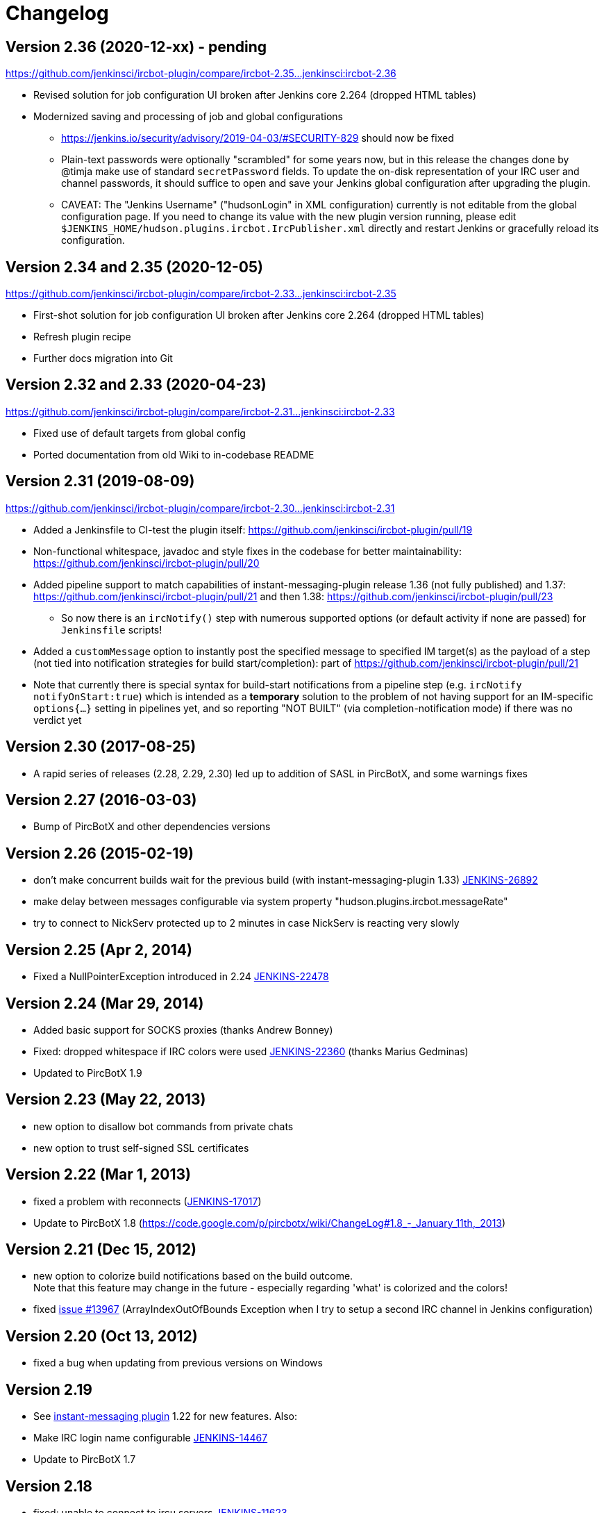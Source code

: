 = Changelog

[[IRCPlugin-Version-2.36]]
== Version 2.36 (2020-12-xx) - pending

https://github.com/jenkinsci/ircbot-plugin/compare/ircbot-2.35...jenkinsci:ircbot-2.36

* Revised solution for job configuration UI broken after Jenkins core
  2.264 (dropped HTML tables)
* Modernized saving and processing of job and global configurations
** https://jenkins.io/security/advisory/2019-04-03/#SECURITY-829 should
   now be fixed
** Plain-text passwords were optionally "scrambled" for some years now,
   but in this release the changes done by @timja make use of standard
   `secretPassword` fields. To update the on-disk representation of
   your IRC user and channel passwords, it should suffice to open and
   save your Jenkins global configuration after upgrading the plugin.
** CAVEAT: The "Jenkins Username" ("hudsonLogin" in XML configuration)
   currently is not editable from the global configuration page. If you
   need to change its value with the new plugin version running, please
   edit `$JENKINS_HOME/hudson.plugins.ircbot.IrcPublisher.xml` directly
   and restart Jenkins or gracefully reload its configuration.

[[IRCPlugin-Version-2.35]]
[[IRCPlugin-Version-2.34]]
== Version 2.34 and 2.35 (2020-12-05)

https://github.com/jenkinsci/ircbot-plugin/compare/ircbot-2.33...jenkinsci:ircbot-2.35

* First-shot solution for job configuration UI broken after Jenkins core 2.264 (dropped HTML tables)
* Refresh plugin recipe
* Further docs migration into Git

[[IRCPlugin-Version-2.33]]
[[IRCPlugin-Version-2.32]]
== Version 2.32 and 2.33 (2020-04-23)

https://github.com/jenkinsci/ircbot-plugin/compare/ircbot-2.31...jenkinsci:ircbot-2.33

* Fixed use of default targets from global config
* Ported documentation from old Wiki to in-codebase README

[[IRCPlugin-Version-2.31]]
== Version 2.31 (2019-08-09)

https://github.com/jenkinsci/ircbot-plugin/compare/ircbot-2.30...jenkinsci:ircbot-2.31

* Added a Jenkinsfile to CI-test the plugin itself:
https://github.com/jenkinsci/ircbot-plugin/pull/19
* Non-functional whitespace, javadoc and style fixes in the codebase for
better maintainability:
https://github.com/jenkinsci/ircbot-plugin/pull/20
* Added pipeline support to match capabilities of
instant-messaging-plugin release 1.36 (not fully published) and 1.37:
https://github.com/jenkinsci/ircbot-plugin/pull/21 and then 1.38:
https://github.com/jenkinsci/ircbot-plugin/pull/23
** So now there is an `ircNotify()` step with numerous supported
options (or default activity if none are passed) for `Jenkinsfile`
scripts!
* Added a `customMessage` option to instantly post the specified
message to specified IM target(s) as the payload of a step (not tied
into notification strategies for build start/completion): part of
https://github.com/jenkinsci/ircbot-plugin/pull/21
* Note that currently there is special syntax for build-start
notifications from a pipeline step (e.g. `ircNotify notifyOnStart:true`)
which is intended as a *temporary* solution to the problem of not having
support for an IM-specific `options{...}` setting in pipelines yet, and
so reporting "NOT BUILT" (via completion-notification mode) if there was
no verdict yet

[[IRCPlugin-Version-2.30]]
== Version 2.30 (2017-08-25)

* A rapid series of releases (2.28, 2.29, 2.30) led up to addition of
SASL in PircBotX, and some warnings fixes

[[IRCPlugin-Version-2.27]]
== Version 2.27 (2016-03-03)

* Bump of PircBotX and other dependencies versions

[[IRCPlugin-Version-2.26]]
== Version 2.26 (2015-02-19)

* don't make concurrent builds wait for the previous build (with
instant-messaging-plugin 1.33)
https://issues.jenkins-ci.org/browse/JENKINS-26892[JENKINS-26892]
* make delay between messages configurable via system property
"hudson.plugins.ircbot.messageRate"
* try to connect to NickServ protected up to 2 minutes in case NickServ
is reacting very slowly

[[IRCPlugin-Version-2.25]]
== Version 2.25 (Apr 2, 2014)

* Fixed a NullPointerException introduced in 2.24
https://issues.jenkins-ci.org/browse/JENKINS-22478[JENKINS-22478]

[[IRCPlugin-Version-2.24]]
== Version 2.24 (Mar 29, 2014)

* Added basic support for SOCKS proxies (thanks Andrew Bonney)
* Fixed: dropped whitespace if IRC colors were used
https://issues.jenkins-ci.org/browse/JENKINS-22360[JENKINS-22360]
(thanks Marius Gedminas)
* Updated to PircBotX 1.9

[[IRCPlugin-Version-2.23]]
== Version 2.23 (May 22, 2013)

* new option to disallow bot commands from private chats
* new option to trust self-signed SSL certificates

[[IRCPlugin-Version-2.22]]
== Version 2.22 (Mar 1, 2013)

* fixed a problem with reconnects
(https://issues.jenkins-ci.org/browse/JENKINS-17017[JENKINS-17017])
* Update to PircBotX 1.8
(https://code.google.com/p/pircbotx/wiki/ChangeLog#1.8_-_January_11th,_2013)

[[IRCPlugin-Version-2.21]]
== Version 2.21 (Dec 15, 2012)

* new option to colorize build notifications based on the build
outcome. +
Note that this feature may change in the future - especially regarding
'what' is colorized and the colors!
* fixed https://issues.jenkins-ci.org/browse/JENKINS-13697[issue
#13967] (ArrayIndexOutOfBounds Exception when I try to setup a second
IRC channel in Jenkins configuration)

[[IRCPlugin-Version-2.20]]
== Version 2.20 (Oct 13, 2012)

* fixed a bug when updating from previous versions on Windows

[[IRCPlugin-Version-2.19]]
== Version 2.19

* See https://plugins.jenkins.io/instant-messaging/[instant-messaging
plugin] 1.22 for new features. Also:
* Make IRC login name configurable
https://issues.jenkins-ci.org/browse/JENKINS-14467[JENKINS-14467]
* Update to PircBotX 1.7

[[IRCPlugin-Version-2.18]]
== Version 2.18

* fixed: unable to connect to ircu servers
https://issues.jenkins-ci.org/browse/JENKINS-11623[JENKINS-11623]
* See https://plugins.jenkins.io/instant-messaging/[instant-messaging
plugin] 1.21 for more new features

[[IRCPlugin-Version-2.17]]
== Version 2.17

skipped

[[IRCPlugin-Version-2.16]]
== Version 2.16

* fixed: password authentication not working since 2.14
(https://issues.jenkins-ci.org/browse/JENKINS-10862[JENKINS-10862])

[[IRCPlugin-Version-2.15]]
== Version 2.15

* fixed: NickServ password wasn't saved
(https://issues.jenkins-ci.org/browse/JENKINS-10145[JENKINS-10145])

[[IRCPlugin-Version-2.14]]
== Version 2.14

* Support SSL connections
(https://issues.jenkins-ci.org/browse/JENKINS-3543[JENKINS-3543]) 
** *Attention:* as the underlying IRC library had to be replaced to
achieve this, it's not completely unlikely that you could experience
some regressions. Please open a new issue in that case.
* New option to specify IRC server encoding
(https://issues.jenkins-ci.org/browse/JENKINS-10090[JENKINS-10090])

[[IRCPlugin-Version-2.13]]
== Version 2.13

* See
https://wiki.jenkins.io/display/JENKINS/Instant+Messaging+Plugin#InstantMessagingPlugin-Version1.16[Instant-Messaging
plugin 1.16] for new features

[[IRCPlugin-Version-2.12]]
== Version 2.12

* See
https://wiki.jenkins.io/display/JENKINS/Instant+Messaging+Plugin#InstantMessagingPlugin-Version1.15[Instant-Messaging
plugin 1.15] for new features

[[IRCPlugin-Version-2.11]]
== Version 2.11

* see instant-messaging plugin 1.14 for changes!

[[IRCPlugin-Version-2.9]]
== Version 2.9

* wait 5 seconds after identifying with NickServ before trying to join
channels. Should minimize problems if channels are restricted and the
NickServ identification isn't fast enough before the bot tries to join
the channels. Refs.
http://issues.jenkins-ci.org/browse/JENKINS-6600[JENKINS-6600] ,
http://issues.jenkins-ci.org/browse/JENKINS-8451[JENKINS-8451]

[[IRCPlugin-Version-2.8]]
== Version 2.8

* fixed: NullPointerException because of incorrect migration of old
configurations.
http://issues.jenkins-ci.org/browse/JENKINS-8001[JENKINS-8001]
* new feature: new chat notifier which prints the failing tests, too
http://issues.jenkins-ci.org/browse/JENKINS-7035[JENKINS-7035]

[[IRCPlugin-Version-2.7]]
== Version 2.7

* improvement: bot commands are now extensible and open for other
plugins (see class BotCommand).
* improvement: added an extension point to customize the message the bot
sends to chats for notification (see class BuildToChatNotifier).
* improvement: bot may be invited to channels
(http://issues.jenkins-ci.org/browse/JENKINS-6600[issue 6600] )

[[IRCPlugin-Version-2.6]]
== Version 2.6

* fixed: disconnects (and no reconnects) when changing the global config
(http://issues.jenkins-ci.org/browse/JENKINS-6933[issue #6933])
* improved behaviour when plugin is disabled. I.e. doesn't log
unnecessary stuff.
* fixed: plugins configure option not visible
http://issues.jenkins-ci.org/browse/JENKINS-5978[JENKINS-5978]
http://issues.jenkins-ci.org/browse/JENKINS-5233[JENKINS-5233]
* use UTF-8 as encoding for sending/receiving messages (previously used
default encoding of the Hudson server)

[[IRCPlugin-Version-2.5]]
== Version 2.5

* fixed: _notify upstream commiter_ would have notified committers of
'old' builds
(http://issues.jenkins-ci.org/browse/JENKINS-6712[JENKINS-6712])
* improvement: print useful project names for matrix jobs
(http://issues.jenkins-ci.org/browse/JENKINS-6560[JENKINS-6560] )
* fixed: don't delay Hudson startup
(http://issues.jenkins-ci.org/browse/JENKINS-4346[JENKINS-4346] )
* feature: _userstat_ command for bot
(http://issues.jenkins-ci.org/browse/JENKINS-6147[JENKINS-6147] )
* fixed: don't count offline computer for the executors count
(http://issues.jenkins-ci.org/browse/JENKINS-6387[JENKINS-6387])

[[IRCPlugin-Version-2.4]]
== Version 2.4

* fixed: bot output sometimes send to wrong user
(http://issues.jenkins-ci.org/browse/JENKINS-6484[JENKINS-6484])

[[IRCPlugin-Version-2.3]]
== Version 2.3

* allow to pass build parameters with the _build_ command
(http://issues.jenkins-ci.org/browse/JENKINS-5058[JENKINS-5058] ) *Make
sure that instant-messaging 1.7 or later is installed.*
* allow to set NickServ passwords

[[IRCPlugin-Version-2.2]]
== Version 2.2

* support password-protected chatrooms

[[IRCPlugin-Version-2.1]]
== Version 2.1

* new option to inform upstream committers
(http://issues.jenkins-ci.org/browse/JENKINS-4629[JENKINS-4629] )
* Bot uses /msg command to inform channels/users instead of /notice as
before. You can restore the old behaviour in the global configuration.
(http://issues.jenkins-ci.org/browse/JENKINS-5087[JENKINS-5087] )

[[IRCPlugin-Version-2.0]]
== Version 2.0

* This is the first version which is build upon the _instant-messaging_
plugin. *Make sure that instant-messaging 1.3 is installed.*
* *This version needs Hudson 1.319 or newer*
* Though much care has been taken to migrate settings from previous
versions, because of the amount of the changes it cannot be guaranteed
that all old settings are migrated correctly!
* This version supports all options that the Jabber plugin supports. See
https://wiki.jenkins.io/pages/viewpage.action?pageId=753770#[there] for
more info.
* Command responses are no longer send as private messages to the user.
Instead they are send to the channel. If you want private messages then
send the command as a private message to the bot.

[[IRCPlugin-Usage]]
== Usage

When you install this plugin, your Hudson configuration page gets
additional "IRC Notification" option as illustrated below: +
[.confluence-embedded-file-wrapper]#image:docs/images/hudson-irc.PNG[image]# +
  +
In addition, each project should add a "Post-build Actions"> "IRC
Notification" configuration as illustrated below: +
  +
[.confluence-embedded-file-wrapper]#image:docs/images/hudson-irc-project.PNG[image]# +
  +
For the project configuration, leave the Channels blank to default to
the channels defined in the controller IRC configration.
